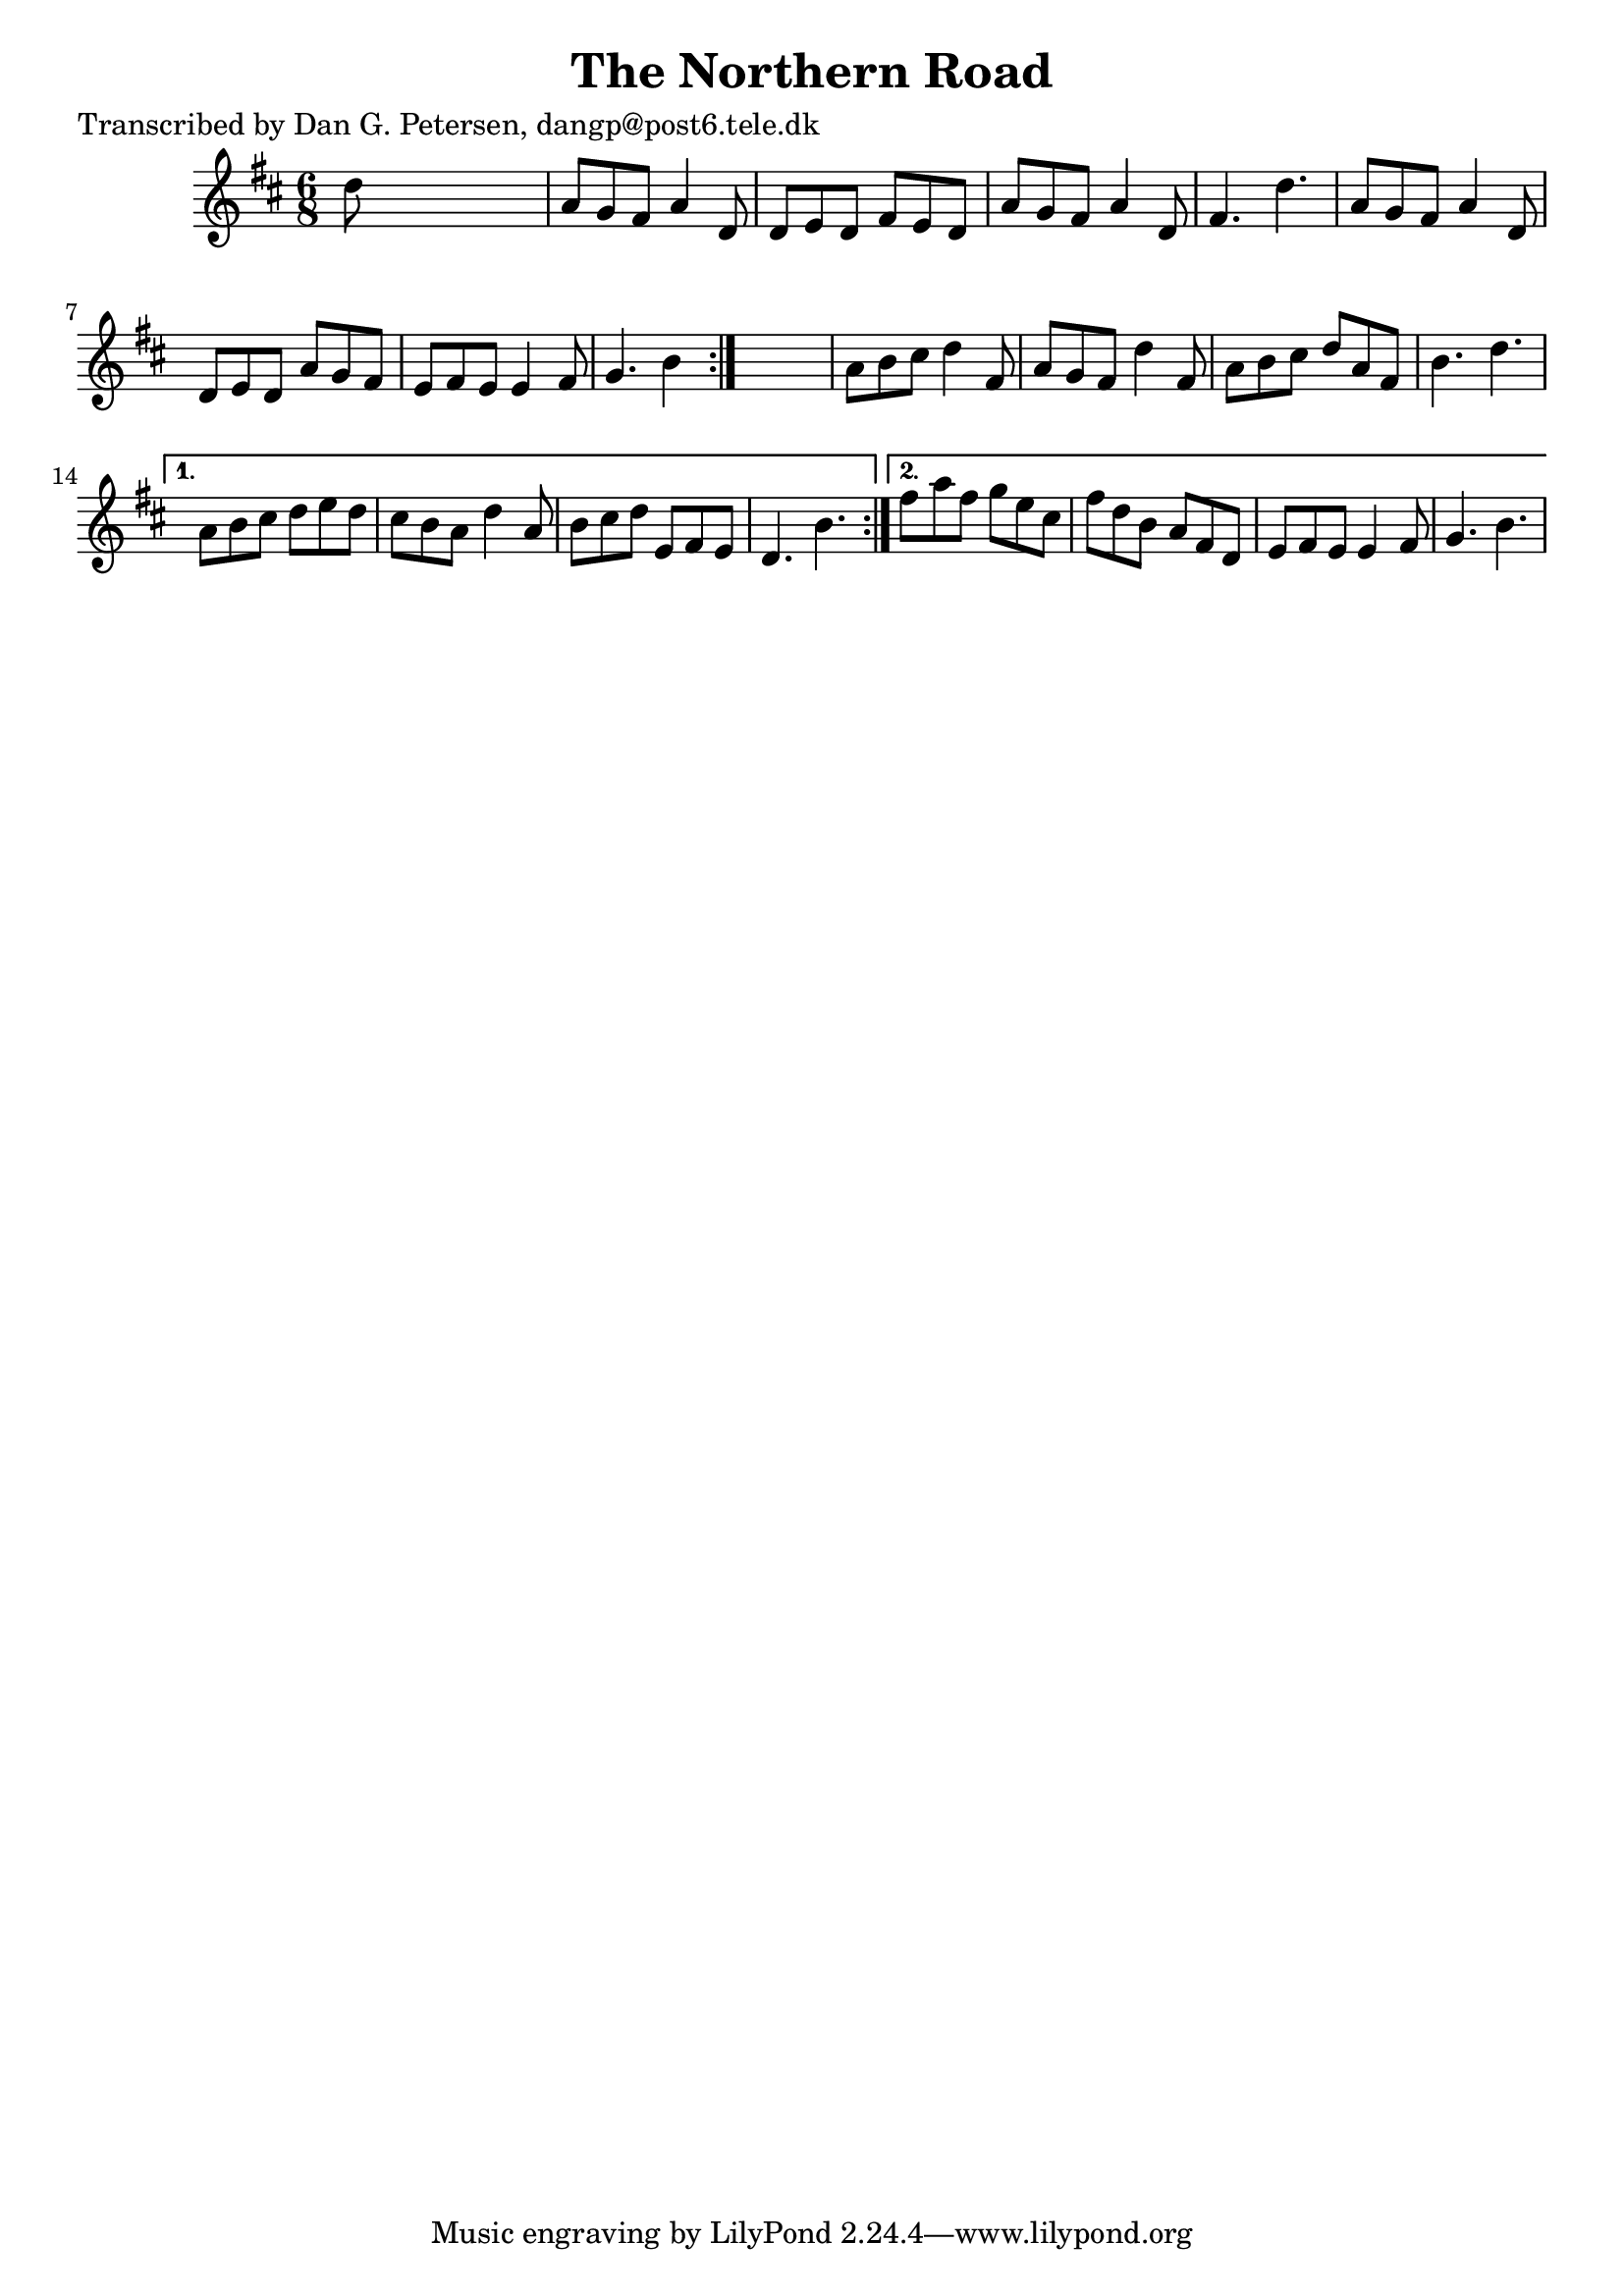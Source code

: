 
\version "2.16.2"
% automatically converted by musicxml2ly from xml/1025_dp.xml

%% additional definitions required by the score:
\language "english"


\header {
    poet = "Transcribed by Dan G. Petersen, dangp@post6.tele.dk"
    encoder = "abc2xml version 63"
    encodingdate = "2015-01-25"
    title = "The Northern Road"
    }

\layout {
    \context { \Score
        autoBeaming = ##f
        }
    }
PartPOneVoiceOne =  \relative d'' {
    \repeat volta 2 {
        \repeat volta 2 {
            \key d \major \time 6/8 d8 s8*5 | % 2
            a8 [ g8 fs8 ] a4 d,8 | % 3
            d8 [ e8 d8 ] fs8 [ e8 d8 ] | % 4
            a'8 [ g8 fs8 ] a4 d,8 | % 5
            fs4. d'4. | % 6
            a8 [ g8 fs8 ] a4 d,8 | % 7
            d8 [ e8 d8 ] a'8 [ g8 fs8 ] | % 8
            e8 [ fs8 e8 ] e4 fs8 | % 9
            g4. b4 }
        s8 | \barNumberCheck #10
        a8 [ b8 cs8 ] d4 fs,8 | % 11
        a8 [ g8 fs8 ] d'4 fs,8 | % 12
        a8 [ b8 cs8 ] d8 [ a8 fs8 ] | % 13
        b4. d4. }
    \alternative { {
            | % 14
            a8 [ b8 cs8 ] d8 [ e8 d8 ] | % 15
            cs8 [ b8 a8 ] d4 a8 | % 16
            b8 [ cs8 d8 ] e,8 [ fs8 e8 ] | % 17
            d4. b'4. }
        {
            | % 18
            fs'8 [ a8 fs8 ] g8 [ e8 cs8 ] | % 19
            fs8 [ d8 b8 ] a8 [ fs8 d8 ] | \barNumberCheck #20
            e8 [ fs8 e8 ] e4 fs8 | % 21
            g4. b4. }
        } }


% The score definition
\score {
    <<
        \new Staff <<
            \context Staff << 
                \context Voice = "PartPOneVoiceOne" { \PartPOneVoiceOne }
                >>
            >>
        
        >>
    \layout {}
    % To create MIDI output, uncomment the following line:
    %  \midi {}
    }

